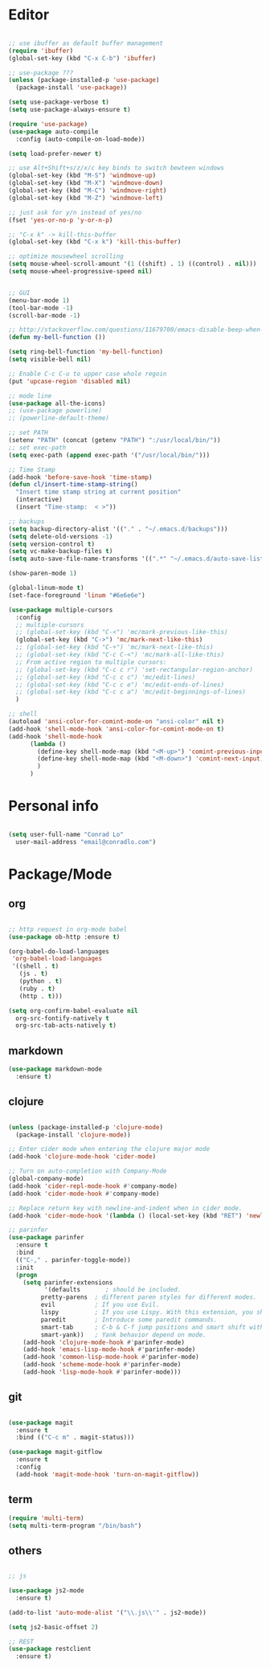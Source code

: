 * Editor

#+BEGIN_SRC emacs-lisp

  ;; use ibuffer as default buffer management
  (require 'ibuffer)
  (global-set-key (kbd "C-x C-b") 'ibuffer)

  ;; use-package ???
  (unless (package-installed-p 'use-package)
    (package-install 'use-package))

  (setq use-package-verbose t)
  (setq use-package-always-ensure t)

  (require 'use-package)
  (use-package auto-compile
    :config (auto-compile-on-load-mode))

  (setq load-prefer-newer t)

  ;; use Alt+Shift+s/z/x/c key binds to switch bewteen windows
  (global-set-key (kbd "M-S") 'windmove-up)
  (global-set-key (kbd "M-X") 'windmove-down)
  (global-set-key (kbd "M-C") 'windmove-right)
  (global-set-key (kbd "M-Z") 'windmove-left)

  ;; just ask for y/n instead of yes/no
  (fset 'yes-or-no-p 'y-or-n-p)

  ;; "C-x k" -> kill-this-buffer
  (global-set-key (kbd "C-x k") 'kill-this-buffer)

  ;; optimize mousewheel scrolling
  (setq mouse-wheel-scroll-amount '(1 ((shift) . 1) ((control) . nil)))
  (setq mouse-wheel-progressive-speed nil)


  ;; GUI
  (menu-bar-mode 1)
  (tool-bar-mode -1)
  (scroll-bar-mode -1)

  ;; http://stackoverflow.com/questions/11679700/emacs-disable-beep-when-trying-to-move-beyond-the-end-of-the-document
  (defun my-bell-function ())

  (setq ring-bell-function 'my-bell-function)
  (setq visible-bell nil)

  ;; Enable C-c C-u to upper case whole regoin
  (put 'upcase-region 'disabled nil)

  ;; mode line
  (use-package all-the-icons)
  ;; (use-package powerline)
  ;; (powerline-default-theme)

  ;; set PATH
  (setenv "PATH" (concat (getenv "PATH") ":/usr/local/bin/"))
  ;; set exec-path
  (setq exec-path (append exec-path '("/usr/local/bin/")))

  ;; Time Stamp
  (add-hook 'before-save-hook 'time-stamp)
  (defun cl/insert-time-stamp-string()
    "Insert time stamp string at current position"
    (interactive)
    (insert "Time-stamp:  < >")) 

  ;; backups
  (setq backup-directory-alist '(("." . "~/.emacs.d/backups")))
  (setq delete-old-versions -1)
  (setq version-control t)
  (setq vc-make-backup-files t)
  (setq auto-save-file-name-transforms '((".*" "~/.emacs.d/auto-save-list/" t)))

  (show-paren-mode 1)

  (global-linum-mode t)
  (set-face-foreground 'linum "#6e6e6e")

  (use-package multiple-cursors
    :config
    ;; multiple-cursors
    ;; (global-set-key (kbd "C-<") 'mc/mark-previous-like-this)
    (global-set-key (kbd "C->") 'mc/mark-next-like-this)
    ;; (global-set-key (kbd "C-+") 'mc/mark-next-like-this)
    ;; (global-set-key (kbd "C-c C-<") 'mc/mark-all-like-this)
    ;; From active region to multiple cursors:
    ;; (global-set-key (kbd "C-c c r") 'set-rectangular-region-anchor)
    ;; (global-set-key (kbd "C-c c c") 'mc/edit-lines)
    ;; (global-set-key (kbd "C-c c e") 'mc/edit-ends-of-lines)
    ;; (global-set-key (kbd "C-c c a") 'mc/edit-beginnings-of-lines)
    )

  ;; shell
  (autoload 'ansi-color-for-comint-mode-on "ansi-color" nil t) 
  (add-hook 'shell-mode-hook 'ansi-color-for-comint-mode-on t)
  (add-hook 'shell-mode-hook
	    (lambda ()
	      (define-key shell-mode-map (kbd "<M-up>") 'comint-previous-input)
	      (define-key shell-mode-map (kbd "<M-down>") 'comint-next-input)
	      )
	    )

#+END_SRC

* Personal info

#+BEGIN_SRC emacs-lisp

  (setq user-full-name "Conrad Lo"
	user-mail-address "email@conradlo.com")

#+END_SRC

* Package/Mode

** org

#+BEGIN_SRC emacs-lisp

  ;; http request in org-mode babel
  (use-package ob-http :ensure t) 

  (org-babel-do-load-languages
   'org-babel-load-languages
   '((shell . t)
     (js . t)
     (python . t)
     (ruby . t)
     (http . t)))

  (setq org-confirm-babel-evaluate nil
	org-src-fontify-natively t
	org-src-tab-acts-natively t)

#+END_SRC

** markdown

#+BEGIN_SRC emacs-lisp
  (use-package markdown-mode
    :ensure t)
#+END_SRC

** clojure

#+BEGIN_SRC emacs-lisp

  (unless (package-installed-p 'clojure-mode)
    (package-install 'clojure-mode))

  ;; Enter cider mode when entering the clojure major mode
  (add-hook 'clojure-mode-hook 'cider-mode)

  ;; Turn on auto-completion with Company-Mode
  (global-company-mode)
  (add-hook 'cider-repl-mode-hook #'company-mode)
  (add-hook 'cider-mode-hook #'company-mode)

  ;; Replace return key with newline-and-indent when in cider mode.
  (add-hook 'cider-mode-hook '(lambda () (local-set-key (kbd "RET") 'newline-and-indent)))

  ;; parinfer
  (use-package parinfer
    :ensure t
    :bind
    (("C-," . parinfer-toggle-mode))
    :init
    (progn
      (setq parinfer-extensions
            '(defaults       ; should be included.
	       pretty-parens  ; different paren styles for different modes.
	       evil           ; If you use Evil.
	       lispy          ; If you use Lispy. With this extension, you should install Lispy and do not enable lispy-mode directly.
	       paredit        ; Introduce some paredit commands.
	       smart-tab      ; C-b & C-f jump positions and smart shift with tab & S-tab.
	       smart-yank))   ; Yank behavior depend on mode.
      (add-hook 'clojure-mode-hook #'parinfer-mode)
      (add-hook 'emacs-lisp-mode-hook #'parinfer-mode)
      (add-hook 'common-lisp-mode-hook #'parinfer-mode)
      (add-hook 'scheme-mode-hook #'parinfer-mode)
      (add-hook 'lisp-mode-hook #'parinfer-mode)))

#+END_SRC

** git
#+BEGIN_SRC emacs-lisp

  (use-package magit
    :ensure t
    :bind (("C-c m" . magit-status)))

  (use-package magit-gitflow
    :ensure t
    :config
    (add-hook 'magit-mode-hook 'turn-on-magit-gitflow))

#+END_SRC
** term
#+BEGIN_SRC emacs-lisp
  (require 'multi-term)
  (setq multi-term-program "/bin/bash")
#+END_SRC
** others

#+BEGIN_SRC emacs-lisp

  ;; js

  (use-package js2-mode
    :ensure t)

  (add-to-list 'auto-mode-alist '("\\.js\\'" . js2-mode))

  (setq js2-basic-offset 2)

  ;; REST
  (use-package restclient
    :ensure t)

#+END_SRC
